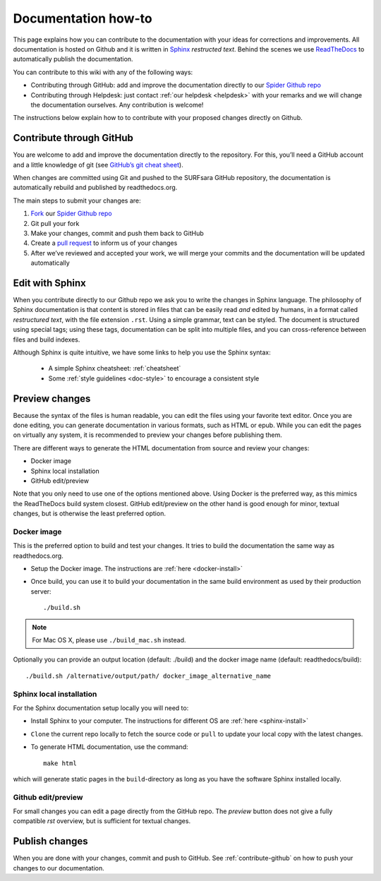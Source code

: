 
.. _doc-howto:

********************
Documentation how-to
********************

This page explains how you can contribute to the documentation with your ideas
for corrections and improvements. All documentation is hosted on Github and it
is written in `Sphinx`_ *restructed text*. Behind the scenes we use `ReadTheDocs`_
to automatically publish the documentation.

You can contribute to this wiki with any of the following ways:

* Contributing through GitHub: add and improve the documentation directly to our `Spider Github repo`_
* Contributing through Helpdesk: just contact :ref:`our helpdesk <helpdesk>` with your remarks and we will change the documentation ourselves. Any contribution is welcome!

The instructions below explain how to to contribute with your proposed changes
directly on Github.

.. _contribute-github:

=========================
Contribute through GitHub
=========================

You are welcome to add and improve the documentation directly to the repository.
For this, you’ll need a GitHub account and a little knowledge of git (see
`GitHub’s git cheat sheet <https://help.github.com/articles/git-cheatsheet/>`_).

When changes are committed using Git and pushed to the SURFsara GitHub
repository, the documentation is automatically rebuild and published by
readthedocs.org.

The main steps to submit your changes are:

1. `Fork <https://help.github.com/articles/fork-a-repo/>`_ our `Spider Github repo`_
2. Git pull your fork
3. Make your changes, commit and push them back to GitHub
4. Create a `pull request <https://help.github.com/articles/proposing-changes-to-a-project-with-pull-requests/>`_ to inform us of your changes
5. After we’ve reviewed and accepted your work, we will merge your commits and the documentation will be updated automatically


.. _edit-with-sphinx:

================
Edit with Sphinx
================

When you contribute directly to our Github repo we ask you to write the changes
in Sphinx language. The philosophy of Sphinx documentation is that content is stored in files that
can be easily read *and* edited by humans, in a format called
*restructured text*, with the file extension ``.rst``. Using a simple grammar,
text can be styled. The document is structured using special tags; using these
tags, documentation can be split into multiple files, and you can cross-reference
between files and build indexes.

Although Sphinx is quite intuitive, we have some links to help you use the
Sphinx syntax:

 * A simple Sphinx cheatsheet: :ref:`cheatsheet`
 * Some :ref:`style guidelines <doc-style>` to encourage a consistent style


.. _preview-changes:

===============
Preview changes
===============

Because the syntax of the files is human readable, you can edit the files using
your favorite text editor. Once you are done editing, you can generate
documentation in various formats, such as HTML or epub. While you can edit the
pages on virtually any system, it is recommended to preview your changes before
publishing them.

There are different ways to generate the HTML documentation from source and
review your changes:

* Docker image
* Sphinx local installation
* GitHub edit/preview

Note that you only need to use one of the options mentioned above. Using Docker
is the preferred way, as this mimics the ReadTheDocs build system closest.
GitHub edit/preview on the other hand is good enough for minor, textual changes,
but is otherwise the least preferred option.

.. _test-on-docker:

Docker image
============

This is the preferred option to build and test your changes. It tries to build
the documentation the same way as readthedocs.org.

* Setup the Docker image. The instructions are :ref:`here <docker-install>`
* Once build, you can use it to build your documentation in the same build environment as used by their production server::

    ./build.sh

.. note:: For Mac OS X, please use ``./build_mac.sh`` instead.

Optionally you can provide an output location (default: ./build) and the docker image name (default: readthedocs/build)::

    ./build.sh /alternative/output/path/ docker_image_alternative_name

.. _test-on-sphinx:

Sphinx local installation
=========================

For the Sphinx documentation setup locally you will need to:

* Install Sphinx to your computer. The instructions for different OS are :ref:`here <sphinx-install>`
* ``Clone`` the current repo locally to fetch the source code or ``pull`` to update your local copy with the latest changes.
* To generate HTML documentation, use the command::

    make html

which will generate static pages in the ``build``-directory as long as you have the software Sphinx installed locally.

.. _test-on-github:

Github edit/preview
===================

For small changes you can edit a page directly from the GitHub repo. The
`preview` button does not give a fully compatible *rst* overview, but is
sufficient for textual changes.

.. _publish:

===============
Publish changes
===============

When you are done with your changes, commit and push to GitHub. See
:ref:`contribute-github` on how to push your changes to our documentation.


.. seealso:: Still need help? Contact :ref:`our helpdesk <helpdesk>`


.. _`Spider Github repo`: https://github.com/sara-nl/spiderdocs
.. _`Sphinx`: http://www.sphinx-doc.org
.. _`ReadTheDocs`: https://readthedocs.org/
